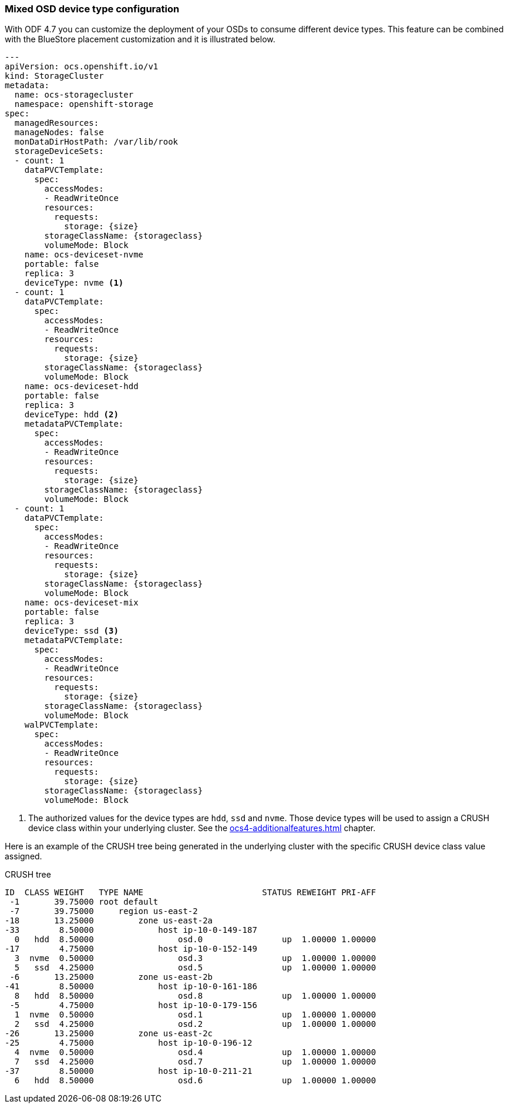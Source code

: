 === Mixed OSD device type configuration

With ODF 4.7 you can customize the deployment of your OSDs to consume different device
types. This feature can be combined with the BlueStore placement customization and
it is illustrated below.

[source,yaml]
----
---
apiVersion: ocs.openshift.io/v1
kind: StorageCluster
metadata:
  name: ocs-storagecluster
  namespace: openshift-storage
spec:
  managedResources:
  manageNodes: false
  monDataDirHostPath: /var/lib/rook
  storageDeviceSets:
  - count: 1
    dataPVCTemplate:
      spec:
        accessModes:
        - ReadWriteOnce
        resources:
          requests:
            storage: {size}
        storageClassName: {storageclass}
        volumeMode: Block
    name: ocs-deviceset-nvme
    portable: false
    replica: 3
    deviceType: nvme <1>
  - count: 1
    dataPVCTemplate:
      spec:
        accessModes:
        - ReadWriteOnce
        resources:
          requests:
            storage: {size}
        storageClassName: {storageclass}
        volumeMode: Block
    name: ocs-deviceset-hdd
    portable: false
    replica: 3
    deviceType: hdd <2>
    metadataPVCTemplate:
      spec:
        accessModes:
        - ReadWriteOnce
        resources:
          requests:
            storage: {size}
        storageClassName: {storageclass}
        volumeMode: Block
  - count: 1
    dataPVCTemplate:
      spec:
        accessModes:
        - ReadWriteOnce
        resources:
          requests:
            storage: {size}
        storageClassName: {storageclass}
        volumeMode: Block
    name: ocs-deviceset-mix
    portable: false
    replica: 3
    deviceType: ssd <3>
    metadataPVCTemplate:
      spec:
        accessModes:
        - ReadWriteOnce
        resources:
          requests:
            storage: {size}
        storageClassName: {storageclass}
        volumeMode: Block
    walPVCTemplate:
      spec:
        accessModes:
        - ReadWriteOnce
        resources:
          requests:
            storage: {size}
        storageClassName: {storageclass}
        volumeMode: Block
----
<1> The authorized values for the device types are `hdd`, `ssd` and `nvme`. Those device types will be used
to assign a CRUSH device class within your underlying cluster. See the xref:ocs4-additionalfeatures.adoc#_data_segregation[]
chapter.

Here is an example of the CRUSH tree being generated in the underlying cluster with the
specific CRUSH device class value assigned.

.CRUSH tree
----
ID  CLASS WEIGHT   TYPE NAME                        STATUS REWEIGHT PRI-AFF
 -1       39.75000 root default
 -7       39.75000     region us-east-2
-18       13.25000         zone us-east-2a
-33        8.50000             host ip-10-0-149-187
  0   hdd  8.50000                 osd.0                up  1.00000 1.00000
-17        4.75000             host ip-10-0-152-149
  3  nvme  0.50000                 osd.3                up  1.00000 1.00000
  5   ssd  4.25000                 osd.5                up  1.00000 1.00000
 -6       13.25000         zone us-east-2b
-41        8.50000             host ip-10-0-161-186
  8   hdd  8.50000                 osd.8                up  1.00000 1.00000
 -5        4.75000             host ip-10-0-179-156
  1  nvme  0.50000                 osd.1                up  1.00000 1.00000
  2   ssd  4.25000                 osd.2                up  1.00000 1.00000
-26       13.25000         zone us-east-2c
-25        4.75000             host ip-10-0-196-12
  4  nvme  0.50000                 osd.4                up  1.00000 1.00000
  7   ssd  4.25000                 osd.7                up  1.00000 1.00000
-37        8.50000             host ip-10-0-211-21
  6   hdd  8.50000                 osd.6                up  1.00000 1.00000
----

//NOTE: The CRUSH weight assigned to the OSDs does not reflect the reality of what was
//allocated in the *StorageCluster* definition when using `metadataPVCTemplate`
//and `dataPVCTTemplate`. A bug report was filed to address this
//minor issue https://bugzilla.redhat.com/show_bug.cgi?id=1952661[here].
